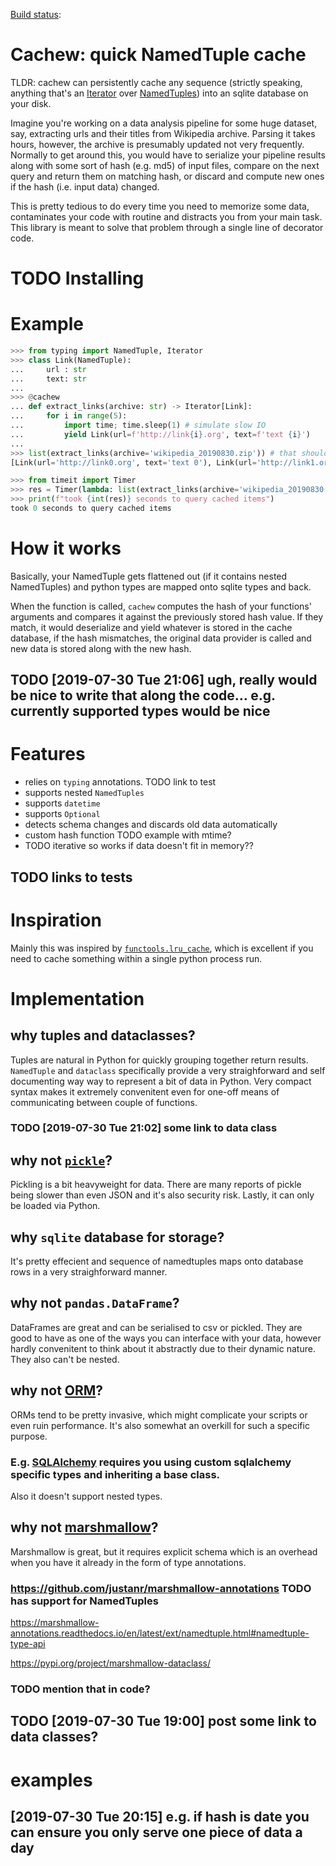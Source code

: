 #+FILETAGS: cachew

[[https://circleci.com/gh/karlicoss/cachew][Build status]]:  [[https://circleci.com/gh/karlicoss/cachew.png]]
 
* Cachew: quick NamedTuple cache
TLDR: cachew can persistently cache any sequence (strictly speaking, anything that's an [[https://docs.python.org/3/library/typing.html#typing.Iterator][Iterator]] over [[https://docs.python.org/3/library/typing.html#typing.NamedTuple][NamedTuples]]) into an sqlite database on your disk.

Imagine you're working on a data analysis pipeline for some huge dataset, say, extracting urls and their titles from Wikipedia archive.
Parsing it takes hours, however, the archive is presumably updated not very frequently.
Normally to get around this, you would have to serialize your pipeline results along with some sort of hash (e.g. md5) of input files,
compare on the next query and return them on matching hash, or discard and compute new ones if the hash (i.e. input data) changed. 

This is pretty tedious to do every time you need to memorize some data, contaminates your code with routine and distracts you from your main task.
This library is meant to solve that problem through a single line of decorator code.

* TODO Installing

* Example

#+BEGIN_SRC python
>>> from typing import NamedTuple, Iterator
>>> class Link(NamedTuple):
...     url : str
...     text: str
...
>>> @cachew
... def extract_links(archive: str) -> Iterator[Link]:
...     for i in range(5):
...         import time; time.sleep(1) # simulate slow IO
...         yield Link(url=f'http://link{i}.org', text=f'text {i}')
...
>>> list(extract_links(archive='wikipedia_20190830.zip')) # that should take about 5 seconds on first run
[Link(url='http://link0.org', text='text 0'), Link(url='http://link1.org', text='text 1'), Link(url='http://link2.org', text='text 2'), Link(url='http://link3.org', text='text 3'), Link(url='http://link4.org', text='text 4')]

>>> from timeit import Timer
>>> res = Timer(lambda: list(extract_links(archive='wikipedia_20190830.zip'))).timeit(number=1) # second run is cached, so should take less time
>>> print(f"took {int(res)} seconds to query cached items")
took 0 seconds to query cached items
#+END_SRC

* How it works
Basically, your NamedTuple gets flattened out (if it contains nested NamedTuples) and python types are mapped onto sqlite types and back.

When the function is called, ~cachew~ computes the hash of your functions' arguments and compares it against the previously stored hash value.
If they match, it would deserialize and yield whatever is stored in the cache database, if the hash mismatches, the original data provider is called and new data is stored along with the new hash.

** TODO [2019-07-30 Tue 21:06] ugh, really would be nice to write that along the code... e.g. currently supported types would be nice

* Features

- relies on ~typing~ annotations. TODO link to test
- supports nested ~NamedTuples~
- supports ~datetime~
- supports  ~Optional~
- detects schema changes and discards old data automatically 
- custom hash function TODO example with mtime?
- TODO iterative so works if data doesn't fit in memory??

** TODO links to tests

* Inspiration
Mainly this was inspired by [[https://docs.python.org/3/library/functools.html#functools.lru_cache][~functools.lru_cache~]], which is excellent if you need to cache something within a single python process run.

* Implementation
** why tuples and dataclasses?
   Tuples are natural in Python for quickly grouping together return results.
   ~NamedTuple~ and ~dataclass~ specifically provide a very straighforward and self documenting way way to represent a bit of data in Python. 
   Very compact syntax makes it extremely convenitent even for one-off means of communicating between couple of functions.
*** TODO [2019-07-30 Tue 21:02] some link to data class
    
** why not [[https://docs.python.org/3/library/pickle.html][~pickle~]]?
   Pickling is a bit heavyweight for data. There are many reports of pickle being slower than even JSON and it's also security risk. Lastly, it can only be loaded via Python.

** why ~sqlite~ database for storage?
   It's pretty effecient and sequence of namedtuples maps onto database rows in a very straighforward manner.

** why not ~pandas.DataFrame~?
   DataFrames are great and can be serialised to csv or pickled. They are good to have as one of the ways you can interface with your data, however hardly convenitent to think about it abstractly
due to their dynamic nature. They also can't be nested.
  
** why not [[https://en.wikipedia.org/wiki/Object-relational_mapping][ORM]]?
   ORMs tend to be pretty invasive, which might complicate your scripts or even ruin performance. It's also somewhat an overkill for such a specific purpose.

*** E.g. [[https://docs.sqlalchemy.org/en/13/orm/tutorial.html#declare-a-mapping][SQLAlchemy]] requires you using custom sqlalchemy specific types and inheriting a base class.
Also it doesn't support nested types.

** why not [[https://marshmallow.readthedocs.io/en/3.0/nesting.html][marshmallow]]?
   Marshmallow is great, but it requires explicit schema which is an overhead when you have it already in the form of type annotations.
*** https://github.com/justanr/marshmallow-annotations TODO has support for NamedTuples
 https://marshmallow-annotations.readthedocs.io/en/latest/ext/namedtuple.html#namedtuple-type-api

 https://pypi.org/project/marshmallow-dataclass/
*** TODO mention that in code?

** TODO [2019-07-30 Tue 19:00] post some link to data classes?
   
* examples
** [2019-07-30 Tue 20:15] e.g. if hash is date you can ensure you only serve one piece of data a day


